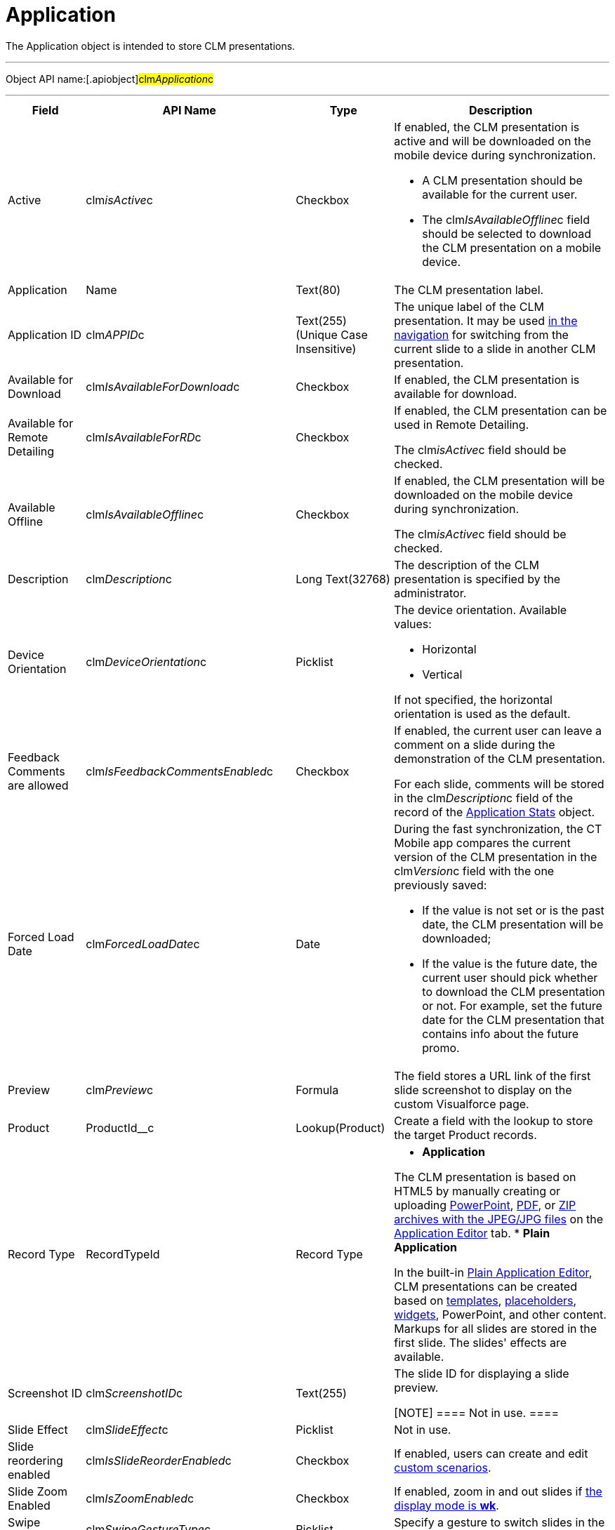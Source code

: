 = Application

The [.object]#Application# object is intended to store CLM
presentations.

'''''

Object API name:[.apiobject]#clm__Application__c#

'''''

[width="100%",cols="~,~,~,~",]
|===
|*Field* |*API Name* |*Type* |*Description*

|Active |[.apiobject]#clm__isActive__c# |Checkbox a|
If enabled, the CLM presentation is active and will be downloaded on the
mobile device during synchronization.

* A CLM presentation should be available for the current user.
* The [.apiobject]#clm__IsAvailableOffline__c# field
should be selected to download the CLM presentation on a mobile device.

|Application |[.apiobject]#Name# |Text(80) |The CLM presentation
label.

|Application ID |[.apiobject]#clm__APPID__c# |Text(255)
(Unique Case Insensitive) |The unique label of the CLM presentation. It
may be used xref:ios/ct-presenter/js-bridge-api/methods-for-clm-presentation-navigation/changing-slides.adoc[in the navigation] for switching
from the current slide to a slide in another CLM presentation.

|Available for Download
|[.apiobject]#clm__IsAvailableForDownload__c# |Checkbox
|If enabled, the CLM presentation is available for download.

|Available for Remote Detailing
|[.apiobject]#clm__IsAvailableForRD__c# |Checkbox a|
If enabled, the CLM presentation can be used in Remote Detailing.

The [.apiobject]#clm__isActive__c# field should be
checked.

|Available Offline
|[.apiobject]#clm__IsAvailableOffline__c# |Checkbox a|
If enabled, the CLM presentation will be downloaded on the mobile device
during synchronization.

The [.apiobject]#clm__isActive__c# field should be
checked.

|Description |[.apiobject]#clm__Description__c# |Long
Text(32768) |The description of the CLM presentation is specified by the
administrator.

|Device Orientation
|[.apiobject]#clm__DeviceOrientation__c# |Picklist a|
The device orientation. Available values:

* Horizontal
* Vertical

If not specified, the horizontal orientation is used as the default.

|Feedback Comments are allowed
|[.apiobject]#clm__IsFeedbackCommentsEnabled__c#
|Checkbox a|
If enabled, the current user can leave a comment on a slide during the
demonstration of the CLM presentation.

For each slide, comments will be stored in the
[.apiobject]#clm__Description__c# field of the record of
the xref:ios/ct-presenter/about-ct-presenter/clm-scheme/clm-applicationstats.adoc[Application Stats] object.

|Forced Load Date |[.apiobject]#clm__ForcedLoadDate__c#
|Date a|
During the fast synchronization, the CT Mobile app compares the current
version of the CLM presentation in the
[.apiobject]#clm__Version__c# field with the one
previously saved:

* If the value is not set or is the past date, the CLM presentation will
be downloaded;
* If the value is the future date, the current user should pick whether
to download the CLM presentation or not. For example, set the future
date for the CLM presentation that contains info about the future promo.

|Preview |[.apiobject]#clm__Preview__c# |Formula |The
field stores a URL link of the first slide screenshot to display on the
custom Visualforce page.

|Product |[.apiobject]#ProductId__c# |Lookup(Product)
|Create a field with the lookup to store the target Product records.

|Record Type |[.apiobject]#RecordTypeId# |Record Type a|
* *Application*

The CLM presentation is based on HTML5 by manually creating or uploading
xref:ios/ct-presenter/creating-clm-presentation/creating-clm-presentation-with-the-application-record-type/automatic-creating-clm-presentation.adoc[PowerPoint],
xref:ios/ct-presenter/creating-clm-presentation/creating-clm-presentation-with-the-application-record-type/automatic-creating-clm-presentation.adoc[PDF], or
xref:creating-clm-presentation-from-jpeg-jpg[ZIP archives with the
JPEG/JPG files] on the xref:ios/ct-presenter/creating-clm-presentation/creating-clm-presentation-with-the-application-record-type/index.adoc[Application Editor]
tab.
* *Plain Application*

In the built-in xref:ios/ct-presenter/creating-clm-presentation/creating-clm-presentation-with-the-plain-application-record-type/index.adoc[Plain Application
Editor], CLM presentations can be created based on
xref:clm-template[templates],
xref:clm-placeholder[placeholders], xref:clm-widget[widgets],
PowerPoint, and other content. Markups for all slides are stored in the
first slide. The slides' effects are available.

|Screenshot ID |[.apiobject]#clm__ScreenshotID__c#
|Text(255) a|
The slide ID for displaying a slide preview.

[NOTE] ==== Not in use. ====

|Slide Effect |[.apiobject]#clm__SlideEffect__c#
|Picklist |Not in use.

|Slide reordering enabled
|[.apiobject]#clm__IsSlideReorderEnabled__c# |Checkbox
|If enabled, users can create and edit
xref:ios/ct-presenter/about-ct-presenter/clm-scheme/clm-customscenario.adoc[custom scenarios].

|Slide Zoom Enabled |[.apiobject]#clm__IsZoomEnabled__c#
|Checkbox |If enabled, zoom in and out slides if
xref:ios/admin-guide/ct-mobile-control-panel/custom-settings/mobile-application-setup.adoc#h2_993073976[the display mode is
*wk*].

|Swipe gesture type
|[.apiobject]#clm__SwipeGestureType__c# |Picklist
|Specify a gesture to switch slides in the CT Mobile app.

|Track clicks on slide
|[.apiobject]#clm__IsSlideClicksTrackingEnabled__c#
|Checkbox a|
Per slide,

* it counts taps or clicks and stores as an *Application Stats* record
of the *Slide Stats* record type.
* xref:ios/ct-presenter/the-remote-detailing-functionality/index.adoc[For Remote Detailing]

Per each slide, counting taps/clicks of the presenter and participants
will be stored as an *Application Stats* record of the *Global Stats*
record type.

|Track slide duration
|[.apiobject]#clm__IsSlideDurationTrackingEnabled__c#
|Checkbox |If enabled, it counts the view time per slide and stores it
as an *Application Stats* record of the *Slide Stats* record type.

|Track slide likes/dislikes
|[.apiobject]#clm__IsSlideLikesTrackingEnabled__c#
|Checkbox a|
If enabled, it counts likes and dislikes and stores them as an
*Application Stats* record of the *Slide Stats* record type.

* The presenter can use the hidden double-finger swipe gesture to
like/dislike slides.
* For *Remote Detailing*

If enabled by the presenter, participants can like/dislike slides.

|Track slide navigation
|[.apiobject]#clm__IsSlideNavigationTrackingEnabled__c#
|Checkbox a|
If enabled, the slide labels will be recorded in the navigation order:

* An *Application Stats* record of the *Global Stats* record type.
* For *Remote Detailing
*

|Track slide views
|[.apiobject]#clm__IsSlideViewsTrackingEnabled__c#
|Checkbox a|
If enabled,

* counting the number of slide views and stores as an *Application
Stats* record of the *Slide Stats* record type.
* For *Remote Detailing*

counting the number of slide views by the presenter and participants and
stores as an *Application Stats* record of the *Global Stats* record
type.

|Track total duration of a presentation
|[.apiobject]#clm__IsTotalDurationTrackingEnabled__c#
|Checkbox |Counting the total view time of all slides and stores as an
*Application Stats* record of the *Global Stats* record type.

|Version |[.apiobject]#clm__Version__c# |Number(16,2) a|
The version of the CLM presentation.

Click *Publish* on the *Application* record or in Application Editor to
update the version.

|===
